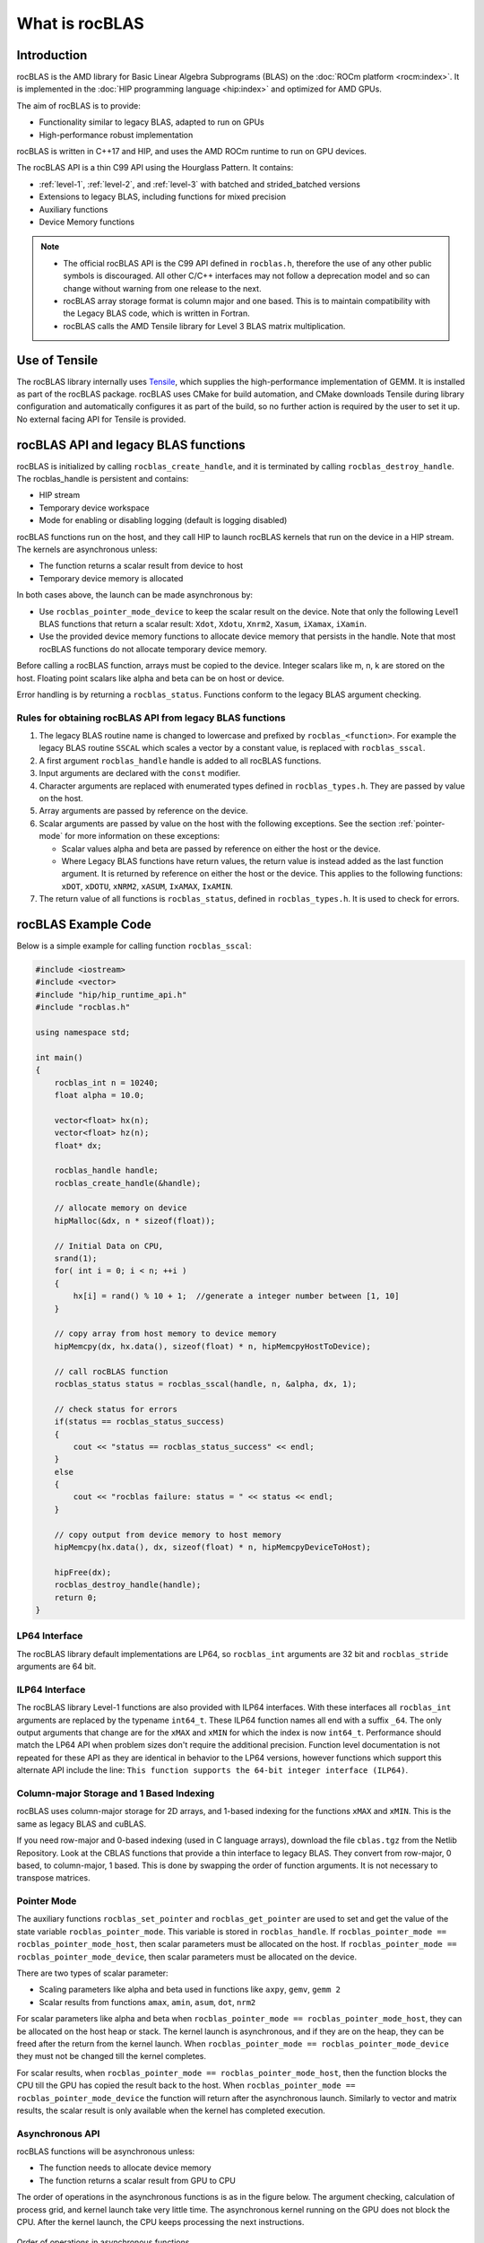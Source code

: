 .. meta::
  :description: rocBLAS documentation and API reference library
  :keywords: rocBLAS, ROCm, API, Linear Algebra, documentation

.. _what-is-rocblas:

********************************************************************
What is rocBLAS
********************************************************************

Introduction
============

rocBLAS is the AMD library for Basic Linear Algebra Subprograms (BLAS) on the :doc:`ROCm platform <rocm:index>`.
It is implemented in the :doc:`HIP programming language <hip:index>` and optimized for AMD GPUs.

The aim of rocBLAS is to provide:

- Functionality similar to legacy BLAS, adapted to run on GPUs
- High-performance robust implementation

rocBLAS is written in C++17 and HIP, and uses the AMD ROCm runtime to run on GPU devices.

The rocBLAS API is a thin C99 API using the Hourglass Pattern. It contains:

- :ref:`level-1`, :ref:`level-2`, and :ref:`level-3` with batched and strided_batched versions
- Extensions to legacy BLAS, including functions for mixed precision
- Auxiliary functions
- Device Memory functions

.. note::
  - The official rocBLAS API is the C99 API defined in ``rocblas.h``, therefore the use of any other public symbols is discouraged. All other C/C++ interfaces may not follow a deprecation model and so can change without warning from one release to the next.
  - rocBLAS array storage format is column major and one based. This is to maintain compatibility with the Legacy BLAS code, which is written in Fortran.
  - rocBLAS calls the AMD Tensile library for Level 3 BLAS matrix multiplication.

Use of Tensile
==============

The rocBLAS library internally uses
`Tensile <https://github.com/ROCm/Tensile>`__, which
supplies the high-performance implementation of GEMM. It is installed as part of the rocBLAS package.
rocBLAS uses CMake for build automation, and CMake downloads Tensile during library configuration and automatically
configures it as part of the build, so no further action is required by the
user to set it up.  No external facing API for Tensile is provided.

rocBLAS API and legacy BLAS functions
=====================================

rocBLAS is initialized by calling ``rocblas_create_handle``, and it is terminated by calling ``rocblas_destroy_handle``. The rocblas_handle is persistent and contains:

- HIP stream
- Temporary device workspace
- Mode for enabling or disabling logging (default is logging disabled)

rocBLAS functions run on the host, and they call HIP to launch rocBLAS kernels that run on the device in a HIP stream. The kernels are asynchronous unless:

- The function returns a scalar result from device to host
- Temporary device memory is allocated

In both cases above, the launch can be made asynchronous by:

- Use ``rocblas_pointer_mode_device`` to keep the scalar result on the device. Note that only the following Level1 BLAS functions that return a scalar result: ``Xdot``, ``Xdotu``, ``Xnrm2``, ``Xasum``, ``iXamax``, ``iXamin``.
- Use the provided device memory functions to allocate device memory that persists in the handle. Note that most rocBLAS functions do not allocate temporary device memory.

Before calling a rocBLAS function, arrays must be copied to the device. Integer scalars like m, n, k are stored on the host. Floating point scalars like alpha and beta can be on host or device.

Error handling is by returning a ``rocblas_status``. Functions conform to the legacy BLAS argument checking.


Rules for obtaining rocBLAS API from legacy BLAS functions
----------------------------------------------------------

1. The legacy BLAS routine name is changed to lowercase and prefixed by ``rocblas_<function>``.
   For example the legacy BLAS routine ``SSCAL`` which scales a vector by a constant value, is replaced with ``rocblas_sscal``.

2. A first argument ``rocblas_handle`` handle is added to all rocBLAS functions.

3. Input arguments are declared with the ``const`` modifier.

4. Character arguments are replaced with enumerated types defined in
   ``rocblas_types.h``. They are passed by value on the host.

5. Array arguments are passed by reference on the device.

6. Scalar arguments are passed by value on the host with the following
   exceptions. See the section :ref:`pointer-mode` for more information on
   these exceptions:

   -  Scalar values alpha and beta are passed by reference on either the
      host or the device.
   -  Where Legacy BLAS functions have return values, the return value is
      instead added as the last function argument. It is returned by
      reference on either the host or the device. This applies to the
      following functions: ``xDOT``, ``xDOTU``, ``xNRM2``, ``xASUM``, ``IxAMAX``, ``IxAMIN``.

7. The return value of all functions is ``rocblas_status``, defined in
   ``rocblas_types.h``. It is used to check for errors.


rocBLAS Example Code
====================

Below is a simple example for calling function ``rocblas_sscal``:

.. code-block:: c++

   #include <iostream>
   #include <vector>
   #include "hip/hip_runtime_api.h"
   #include "rocblas.h"

   using namespace std;

   int main()
   {
       rocblas_int n = 10240;
       float alpha = 10.0;

       vector<float> hx(n);
       vector<float> hz(n);
       float* dx;

       rocblas_handle handle;
       rocblas_create_handle(&handle);

       // allocate memory on device
       hipMalloc(&dx, n * sizeof(float));

       // Initial Data on CPU,
       srand(1);
       for( int i = 0; i < n; ++i )
       {
           hx[i] = rand() % 10 + 1;  //generate a integer number between [1, 10]
       }

       // copy array from host memory to device memory
       hipMemcpy(dx, hx.data(), sizeof(float) * n, hipMemcpyHostToDevice);

       // call rocBLAS function
       rocblas_status status = rocblas_sscal(handle, n, &alpha, dx, 1);

       // check status for errors
       if(status == rocblas_status_success)
       {
           cout << "status == rocblas_status_success" << endl;
       }
       else
       {
           cout << "rocblas failure: status = " << status << endl;
       }

       // copy output from device memory to host memory
       hipMemcpy(hx.data(), dx, sizeof(float) * n, hipMemcpyDeviceToHost);

       hipFree(dx);
       rocblas_destroy_handle(handle);
       return 0;
   }


LP64 Interface
--------------

The rocBLAS library default implementations are LP64, so ``rocblas_int`` arguments are 32 bit and
``rocblas_stride`` arguments are 64 bit.

.. _ILP64 API:

ILP64 Interface
---------------

The rocBLAS library Level-1 functions are also provided with ILP64 interfaces. With these interfaces all ``rocblas_int`` arguments are replaced by the typename
``int64_t``.  These ILP64 function names all end with a suffix ``_64``. The only output arguments that change are for the
``xMAX`` and ``xMIN`` for which the index is now ``int64_t``.  Performance should match the LP64 API when problem sizes don't require the additional
precision.  Function level documentation is not repeated for these API as they are identical in behavior to the LP64 versions,
however functions which support this alternate API include the line:
``This function supports the 64-bit integer interface (ILP64)``.

Column-major Storage and 1 Based Indexing
-----------------------------------------

rocBLAS uses column-major storage for 2D arrays, and 1-based indexing
for the functions ``xMAX`` and ``xMIN``. This is the same as legacy BLAS and
cuBLAS.

If you need row-major and 0-based indexing (used in C language arrays), download the file ``cblas.tgz`` from the Netlib Repository.
Look at the CBLAS functions that provide a thin interface to legacy BLAS. They convert from row-major, 0 based, to column-major, 1
based. This is done by swapping the order of function arguments. It is not necessary to transpose matrices.

.. _pointer-mode:

Pointer Mode
------------

The auxiliary functions ``rocblas_set_pointer`` and ``rocblas_get_pointer`` are
used to set and get the value of the state variable
``rocblas_pointer_mode``. This variable is stored in ``rocblas_handle``. If ``rocblas_pointer_mode ==
rocblas_pointer_mode_host``, then scalar parameters must be allocated on
the host. If ``rocblas_pointer_mode == rocblas_pointer_mode_device``, then
scalar parameters must be allocated on the device.

There are two types of scalar parameter:

* Scaling parameters like alpha and beta used in functions like ``axpy``, ``gemv``, ``gemm 2``
* Scalar results from functions ``amax``, ``amin``, ``asum``, ``dot``, ``nrm2``

For scalar parameters like alpha and beta when ``rocblas_pointer_mode ==
rocblas_pointer_mode_host``, they can be allocated on the host heap or
stack. The kernel launch is asynchronous, and if they are on the heap,
they can be freed after the return from the kernel launch. When
``rocblas_pointer_mode == rocblas_pointer_mode_device`` they must not be
changed till the kernel completes.

For scalar results, when ``rocblas_pointer_mode ==
rocblas_pointer_mode_host``, then the function blocks the CPU till the GPU
has copied the result back to the host. When ``rocblas_pointer_mode ==
rocblas_pointer_mode_device`` the function will return after the
asynchronous launch. Similarly to vector and matrix results, the scalar
result is only available when the kernel has completed execution.

Asynchronous API
----------------

rocBLAS functions will be asynchronous unless:

* The function needs to allocate device memory
* The function returns a scalar result from GPU to CPU

The order of operations in the asynchronous functions is as in the figure
below. The argument checking, calculation of process grid, and kernel
launch take very little time. The asynchronous kernel running on the GPU
does not block the CPU. After the kernel launch, the CPU keeps processing
the next instructions.

.. asynch_blocks
.. figure:: ../data/asynch_function.PNG
   :alt: code blocks in asynch function call
   :align: center

   Order of operations in asynchronous functions


The above order of operations will change if there is logging or the
function is synchronous. Logging requires system calls, and the program
must wait for them to complete before executing the next instruction.
See the Logging section for more information.

.. note::
   The default is no logging.

If the CPU needs to allocate device memory, it must wait until memory allocation is complete before
executing the next instruction. For more detailed information, refer to sections :ref:`Device Memory Allocation Usage` and :ref:`Device Memory allocation in detail`.

.. note::
   Memory can be pre-allocated. This will make the function asynchronous, as it removes the need for the function to allocate memory.

The following functions copy a scalar result from GPU to CPU if
``rocblas_pointer_mode == rocblas_pointer_mode_host``: ``asum``, ``dot``, ``max``, ``min``, ``nrm2``.

This makes the function synchronous, as the program must wait
for the copy before executing the next instruction. See :ref:`pointer-mode` for more information.

.. note::
   Set ``rocblas_pointer_mode == rocblas_pointer_mode_device`` makes the function asynchronous by keeping the result on the GPU.

The order of operations with logging, device memory allocation, and return of a scalar
result is as in the figure below:

.. asynch_blocks
.. figure:: ../data/synchronous_function.PNG
   :alt: code blocks in synchronous function call
   :align: center

   Code blocks in synchronous function call

Kernel launch status error checking
-----------------------------------

The function ``hipPeekAtLastError()`` is called before and after rocblas kernel launches. This will detect if launch parameters are incorrect, for example
invalid work-group or thread block sizes. It will also detect if the kernel code can not run on the current GPU device (returns ``rocblas_status_arch_mismatch``).
Note that ``hipPeekAtLastError()`` does not flush the last error. Reporting only a change in ``hipPeekAtLastError()`` as a detection system has the disadvantage
that if the previous last error from another kernel launch or hip call is the same as the error from the current kernel, then no error is reported.
Only the first error would be reported in this case.  You can avoid this behaviour by flushing any previous hip error before calling a rocBLAS function
by calling ``hipGetLastError()``. Note that both ``hipPeekAtLastError()`` and ``hipGetLastError()`` run synchronously on the CPU and they only check the kernel
launch, not the asynchronous work done by the kernel.  We do not clear the last error in case the caller was relying on it for detecting errors in
a batch of hip and rocBLAS function calls.

Complex Number Data Types
-------------------------

Data types for rocBLAS complex numbers in the API are a special case.  For C compiler users, gcc, and other non-hipcc compiler users, these types
are exposed as a struct with x and y components and identical memory layout to std::complex for float and double precision.   Internally a templated
C++ class is defined, but it should be considered deprecated for external use.   For simplified usage with Hipified code there is an option
to interpret the API as using hipFloatComplex and hipDoubleComplex types (i.e. typedef hipFloatComplex rocblas_float_complex).  This is provided
for users to avoid casting when using the hip complex types in their code.  As the memory layout is consistent across all three types,
it is safe to cast arguments to API calls between the 3 types: hipFloatComplex, std::complex<float>, and rocblas_float_complex, as well as for
the double precision variants. To expose the API as using the hip defined complex types, user can use either a compiler define or inlined
#define ROCM_MATHLIBS_API_USE_HIP_COMPLEX before including the header file <rocblas.h>.  Thus the API is compatible with both forms, but
recompilation is required to avoid casting if switching to pass in the hip complex types.  Most device memory pointers are passed with void*
types to hip utility functions (e.g. hipMemcpy), so uploading memory from std::complex arrays or hipFloatComplex arrays requires no changes
regardless of complex data type API choice.

.. _Atomic Operations:

Atomic Operations
-----------------

Some functions within the rocBLAS library such as gemv, symv, trsv, trsm, and gemm may use atomic operations to increase performance.
By using atomics, functions may not give bit-wise reproducible results. Differences between multiple runs should not be significant and will
remain accurate, but if users require identical results across multiple runs, atomics should be turned off. See :any:`rocblas_atomics_mode`,
:any:`rocblas_set_atomics_mode`, and :any:`rocblas_get_atomics_mode`.

MI100 (gfx908) Considerations
-----------------------------

On nodes with the MI100 (gfx908), MFMA (Matrix-Fused-Multiply-Add)
instructions are available to substantially speed up matrix operations.
This hardware feature is used in all gemm and gemm-based functions in
rocBLAS with 32-bit or shorter base datatypes with an associated 32-bit
compute_type (f32_r, i32_r, or f32_c as appropriate).

Specifically, rocBLAS takes advantage of MI100's MFMA instructions for
three real base types f16_r, bf16_r, and f32_r with compute_type f32_r,
one integral base type i8_r with compute_type i32_r, and one complex
base type f32_c with compute_type f32_c.  In summary, all GEMM APIs and
APIs for GEMM-based functions using these five base types and their
associated compute_type (explicit or implicit) take advantage of MI100's
MFMA instructions.

.. note::
   The use of MI100's MFMA instructions is automatic.  There is no user control for on/off.

   Not all problem sizes may select MFMA-based kernels; additional tuning may be needed to get good performance.

MI200 (gfx90a) Considerations
-----------------------------

On nodes with the MI200 (gfx90a), MFMA_F64 instructions are available to
substantially speed up double precision matrix operations.  This
hardware feature is used in all GEMM and GEMM-based functions in
rocBLAS with 64-bit floating-point datatype, namely ``DGEMM``, ``ZGEMM``,
``DTRSM``, ``ZTRSM``, ``DTRMM``, ``ZTRMM``, ``DSYRKX``, and ``ZSYRKX``.

The MI200 ``MFMA_F16``, ``MFMA_BF16`` and ``MFMA_BF16_1K`` instructions
flush subnormal input/output data ("denorms") to zero. It is observed that
certain use cases utilizing the HPA (High Precision Accumulate) HGEMM
kernels where ``a_type=b_type=c_type=d_type=f16_r`` and ``compute_type=f32_r``
do not tolerate the MI200's flush-denorms-to-zero behavior well
due to F16's limited exponent range. An alternate implementation of the
HPA HGEMM kernel utilizing the MFMA_BF16_1K instruction is provided which,
takes advantage of BF16's much larger exponent range, albeit with reduced
accuracy.  To select the alternate implementation of HPA HGEMM with the
``gemm_ex``/``gemm_strided_batched_ex`` functions, for the flags argument, use
the enum value of ``rocblas_gemm_flags_fp16_alt_impl``.

.. note::
   The use of MI200's MFMA instructions (including MFMA_F64) is automatic.  There is no user control for on/off.

   Not all problem sizes may select MFMA-based kernels; additional tuning may be needed to get good performance.

